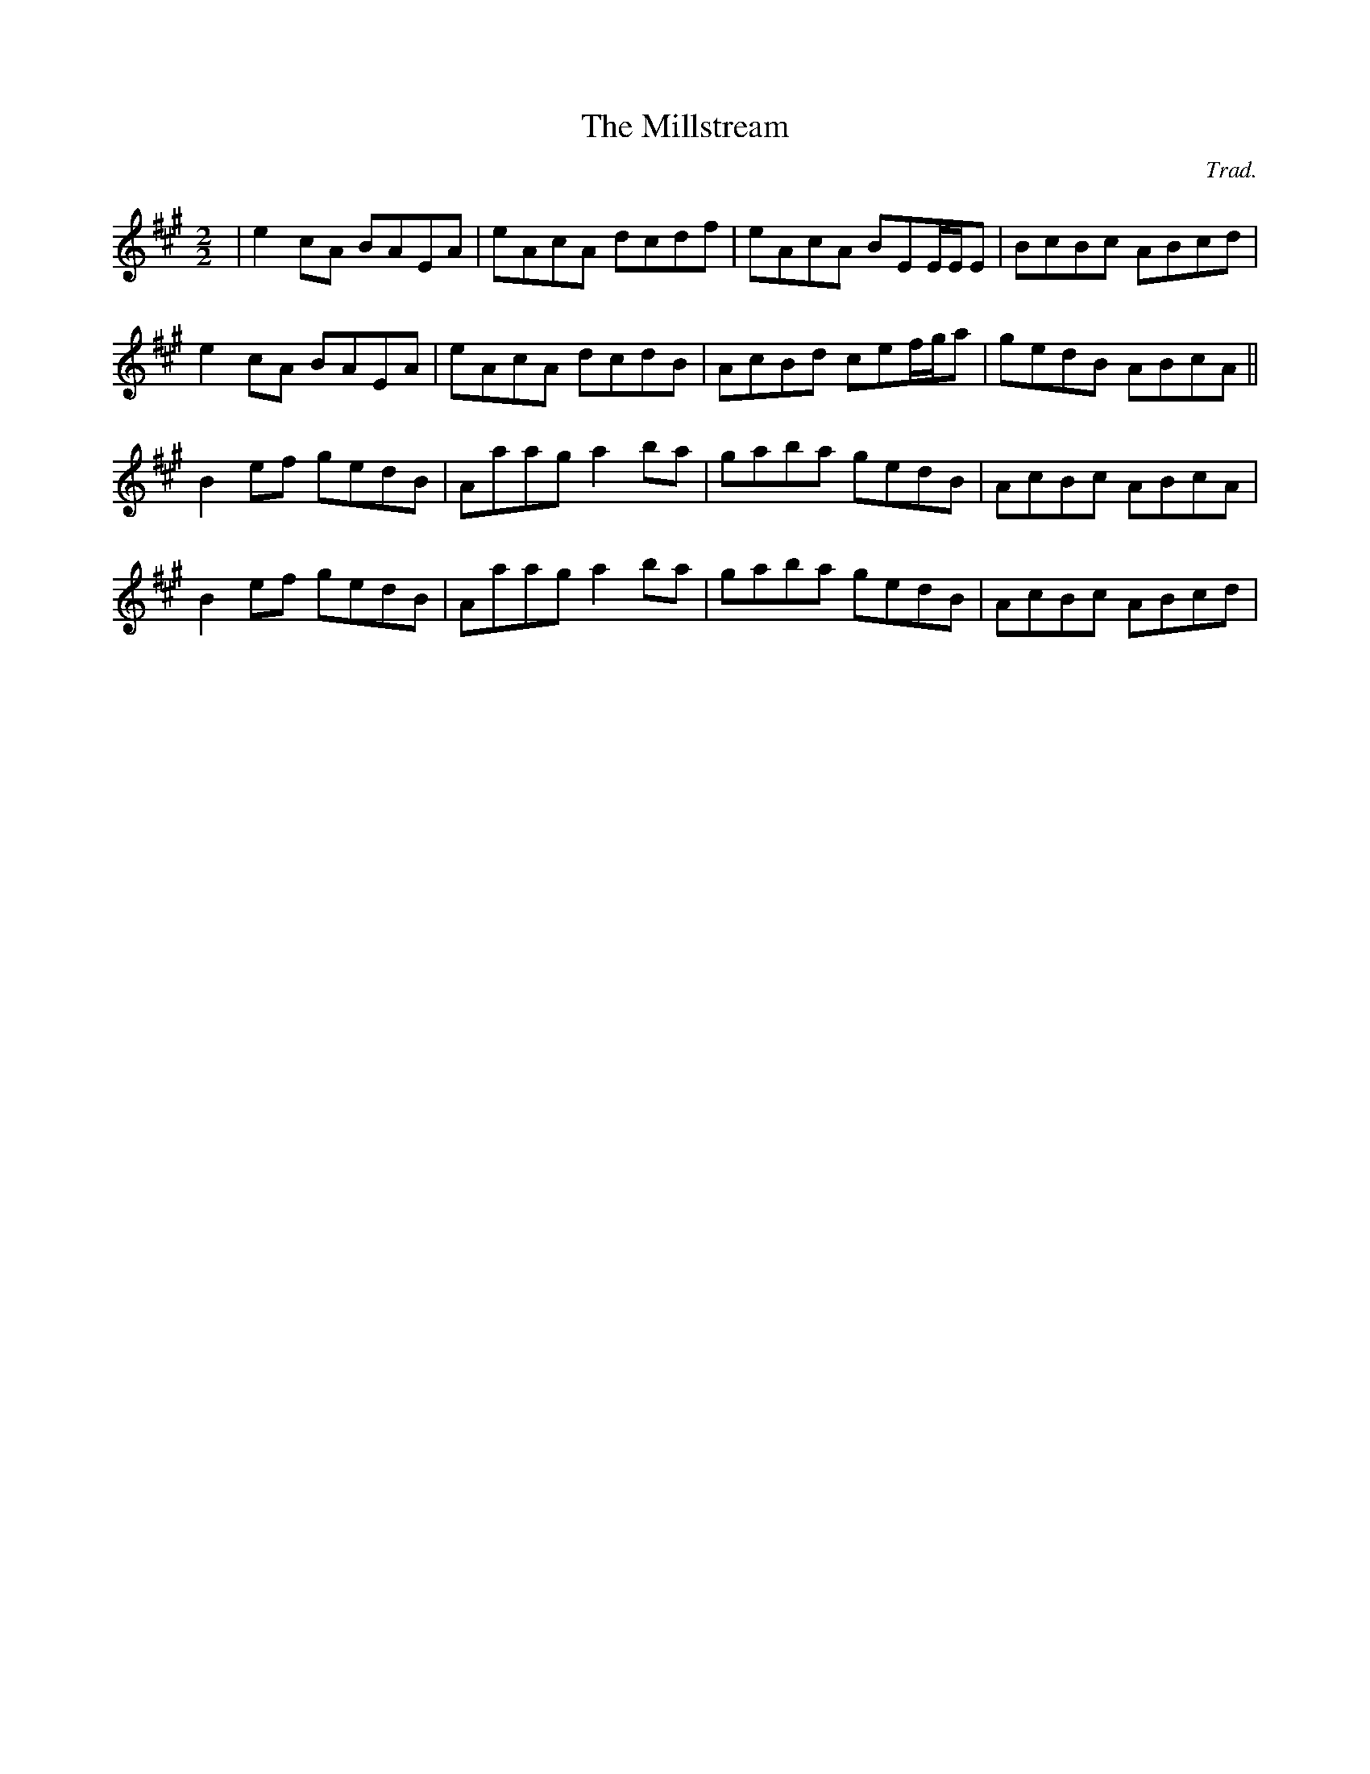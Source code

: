X:1
T:The Millstream
C:Trad.
D:Lúnasa, "Sé", 2006
R:Reel
M:2/2
K:A
| e2cA BAEA | eAcA dcdf | eAcA BEE/E/E | BcBc ABcd |
  e2cA BAEA | eAcA dcdB | AcBd cef/g/a | gedB ABcA ||
  B2ef gedB | Aaag a2ba | gaba gedB | AcBc ABcA |
  B2ef gedB | Aaag a2ba | gaba gedB | AcBc ABcd |